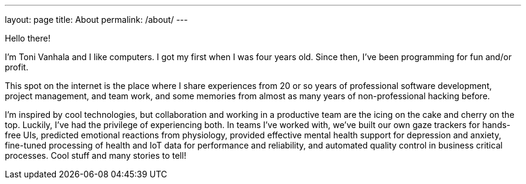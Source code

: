 ---
layout: page
title: About
permalink: /about/
---

Hello there!

I'm Toni Vanhala and I like computers. I got my first when I was four years old. Since then, I've been programming for fun and/or profit.

This spot on the internet is the place where I share experiences from 20 or so years of professional software development, project management, and team work, and some memories from almost as many years of non-professional hacking before. 

I'm inspired by cool technologies, but collaboration and working in a productive team are the icing on the cake and cherry on the top. Luckily, I've had the privilege of experiencing both. In teams I've worked with, we've built our own gaze trackers for hands-free UIs, predicted emotional reactions from physiology, provided effective mental health support for depression and anxiety, fine-tuned processing of health and IoT data for performance and reliability, and automated quality control in business critical processes. Cool stuff and many stories to tell!
